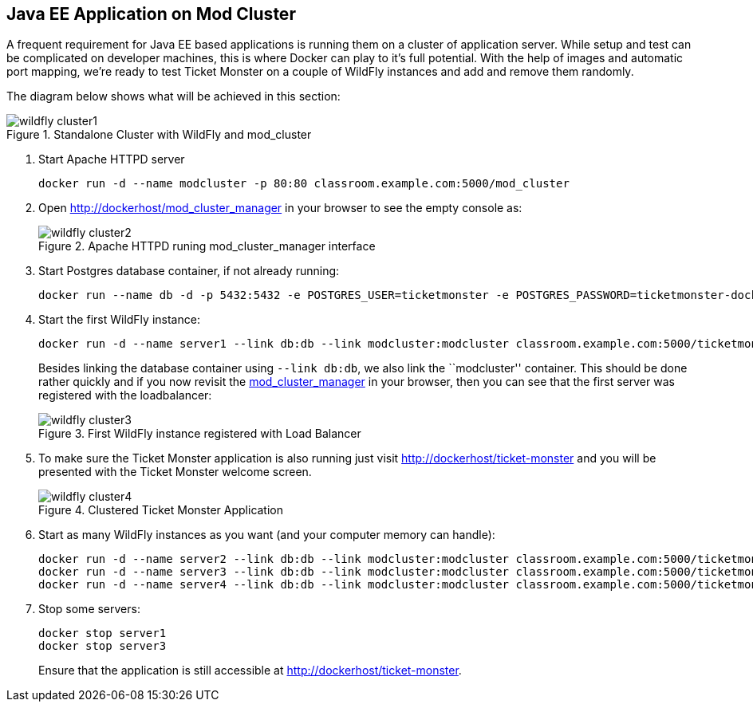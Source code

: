 [[JavaEE_Application_Docker_Cluster]]
## Java EE Application on Mod Cluster

A frequent requirement for Java EE based applications is running them on a cluster of application server. While setup and test can be complicated on developer machines, this is where Docker can play to it's full potential. With the help of images and automatic port mapping, we're ready to test Ticket Monster on a couple of WildFly instances and add and remove them randomly.

The diagram below shows what will be achieved in this section:

.Standalone Cluster with WildFly and mod_cluster
image::chapters/images/wildfly_cluster1.png[]

. Start Apache HTTPD server
+
[source, text]
----
docker run -d --name modcluster -p 80:80 classroom.example.com:5000/mod_cluster
----
+
. Open http://dockerhost/mod_cluster_manager in your browser to see the empty console as:
+
.Apache HTTPD runing mod_cluster_manager interface
image::chapters/images/wildfly_cluster2.png[]
+
. Start Postgres database container, if not already running:
+
[source, text]
----
docker run --name db -d -p 5432:5432 -e POSTGRES_USER=ticketmonster -e POSTGRES_PASSWORD=ticketmonster-docker classroom.example.com:5000/postgres
----
+
. Start the first WildFly instance:
+
[source, text]
----
docker run -d --name server1 --link db:db --link modcluster:modcluster classroom.example.com:5000/ticketmonster-pgsql-wildfly
----
+
Besides linking the database container using `--link db:db`, we also link the ``modcluster'' container. This should be done rather quickly and if you now revisit the http://dockerhost/mod_cluster_manager/[mod_cluster_manager] in your browser, then you can see that the first server was registered with the loadbalancer:
+
.First WildFly instance registered with Load Balancer
image::chapters/images/wildfly_cluster3.png[]
+
. To make sure the Ticket Monster application is also running just visit http://dockerhost/ticket-monster and you will be presented with the Ticket Monster welcome screen.
+
.Clustered Ticket Monster Application
image::chapters/images/wildfly_cluster4.png[]
+
. Start as many WildFly instances as you want (and your computer memory can handle):
+
[source, text]
----
docker run -d --name server2 --link db:db --link modcluster:modcluster classroom.example.com:5000/ticketmonster-pgsql-wildfly
docker run -d --name server3 --link db:db --link modcluster:modcluster classroom.example.com:5000/ticketmonster-pgsql-wildfly
docker run -d --name server4 --link db:db --link modcluster:modcluster classroom.example.com:5000/ticketmonster-pgsql-wildfly
----
+
. Stop some servers:
+
[source, text]
----
docker stop server1
docker stop server3
----
+
Ensure that the application is still accessible at http://dockerhost/ticket-monster.


